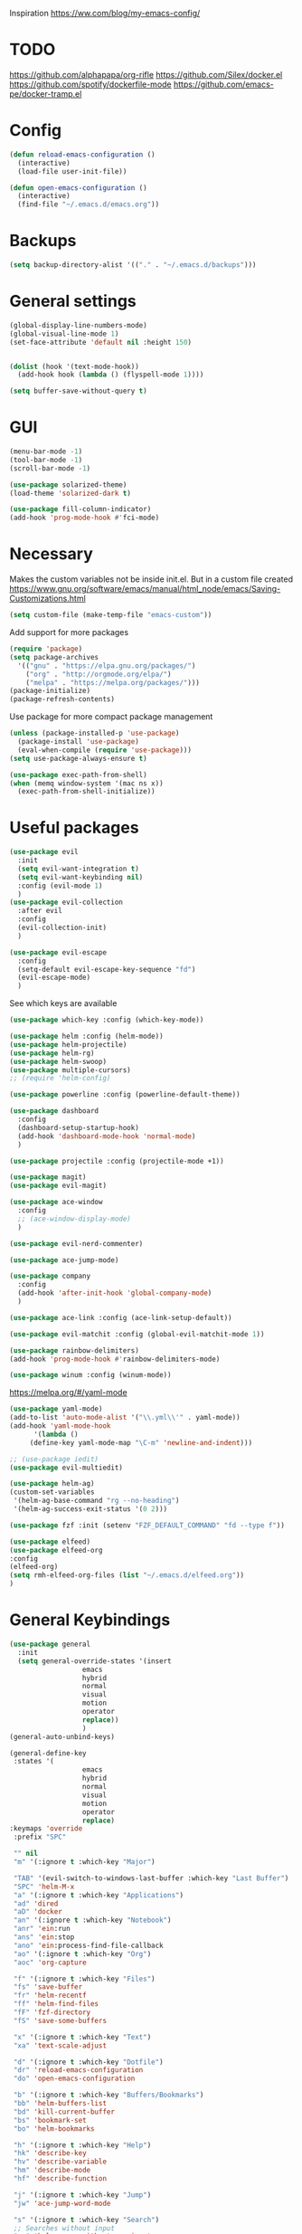 Inspiration
https://ww.com/blog/my-emacs-config/

* TODO
  https://github.com/alphapapa/org-rifle
  https://github.com/Silex/docker.el
  https://github.com/spotify/dockerfile-mode
  https://github.com/emacs-pe/docker-tramp.el
  
* Config
  #+BEGIN_SRC emacs-lisp
    (defun reload-emacs-configuration ()
      (interactive)
      (load-file user-init-file))

    (defun open-emacs-configuration ()
      (interactive)
      (find-file "~/.emacs.d/emacs.org"))
  #+END_SRC
* Backups
  #+BEGIN_SRC emacs-lisp
    (setq backup-directory-alist '(("." . "~/.emacs.d/backups")))
  #+END_SRC
* General settings
   #+BEGIN_SRC emacs-lisp
     (global-display-line-numbers-mode)
     (global-visual-line-mode 1)
     (set-face-attribute 'default nil :height 150)


     (dolist (hook '(text-mode-hook))
       (add-hook hook (lambda () (flyspell-mode 1))))

     (setq buffer-save-without-query t)
   #+END_SRC
* GUI
  #+BEGIN_SRC emacs-lisp
    (menu-bar-mode -1)
    (tool-bar-mode -1)
    (scroll-bar-mode -1)

    (use-package solarized-theme)
    (load-theme 'solarized-dark t)

    (use-package fill-column-indicator)
    (add-hook 'prog-mode-hook #'fci-mode)
  #+END_SRC
* Necessary
  Makes the custom variables not be inside init.el. But in a custom file created
  https://www.gnu.org/software/emacs/manual/html_node/emacs/Saving-Customizations.html
  #+BEGIN_SRC emacs-lisp
    (setq custom-file (make-temp-file "emacs-custom"))
  #+END_SRC
  Add support for more packages
  #+BEGIN_SRC emacs-lisp
    (require 'package)
    (setq package-archives
	  '(("gnu" . "https://elpa.gnu.org/packages/")
	    ("org" . "http://orgmode.org/elpa/")
	    ("melpa" . "https://melpa.org/packages/")))
    (package-initialize)
    (package-refresh-contents)
  #+END_SRC
  Use package for more compact package management
  #+BEGIN_SRC emacs-lisp
    (unless (package-installed-p 'use-package)
      (package-install 'use-package)
      (eval-when-compile (require 'use-package)))
    (setq use-package-always-ensure t)
  #+END_SRC
  #+BEGIN_SRC emacs-lisp
    (use-package exec-path-from-shell)
    (when (memq window-system '(mac ns x))
      (exec-path-from-shell-initialize))
  #+END_SRC
* Useful packages 
  #+BEGIN_SRC emacs-lisp
    (use-package evil
      :init
      (setq evil-want-integration t) 
      (setq evil-want-keybinding nil)
      :config (evil-mode 1)
      )
    (use-package evil-collection
      :after evil
      :config
      (evil-collection-init)
      )

    (use-package evil-escape
      :config
      (setq-default evil-escape-key-sequence "fd")
      (evil-escape-mode)
      )
  #+END_SRC
  See which keys are available
  #+BEGIN_SRC emacs-lisp
    (use-package which-key :config (which-key-mode))
  #+END_SRC
  #+BEGIN_SRC emacs-lisp
    (use-package helm :config (helm-mode))
    (use-package helm-projectile)
    (use-package helm-rg)
    (use-package helm-swoop)
    (use-package multiple-cursors)
    ;; (require 'helm-config)
  #+END_SRC
  #+BEGIN_SRC emacs-lisp
    (use-package powerline :config (powerline-default-theme))
  #+END_SRC
  #+BEGIN_SRC emacs-lisp
    (use-package dashboard 
      :config 
      (dashboard-setup-startup-hook)
      (add-hook 'dashboard-mode-hook 'normal-mode)
      )
  #+END_SRC
  #+BEGIN_SRC emacs-lisp
    (use-package projectile :config (projectile-mode +1))
  #+END_SRC
  #+BEGIN_SRC emacs-lisp
    (use-package magit)
    (use-package evil-magit)
  #+END_SRC
  #+BEGIN_SRC emacs-lisp
    (use-package ace-window
      :config
      ;; (ace-window-display-mode)
      )
  #+END_SRC
  #+BEGIN_SRC emacs-lisp
    (use-package evil-nerd-commenter)
  #+END_SRC
  #+BEGIN_SRC emacs-lisp
    (use-package ace-jump-mode)
  #+END_SRC
  #+BEGIN_SRC emacs-lisp
    (use-package company
      :config
      (add-hook 'after-init-hook 'global-company-mode)
      )
  #+END_SRC
  #+BEGIN_SRC emacs-lisp
    (use-package ace-link :config (ace-link-setup-default))
  #+END_SRC
  #+BEGIN_SRC emacs-lisp
    (use-package evil-matchit :config (global-evil-matchit-mode 1))
  #+END_SRC
  #+BEGIN_SRC emacs-lisp
    (use-package rainbow-delimiters)
    (add-hook 'prog-mode-hook #'rainbow-delimiters-mode)
  #+END_SRC
  #+BEGIN_SRC emacs-lisp
    (use-package winum :config (winum-mode))
  #+END_SRC
  https://melpa.org/#/yaml-mode
  #+BEGIN_SRC emacs-lisp
    (use-package yaml-mode)
    (add-to-list 'auto-mode-alist '("\\.yml\\'" . yaml-mode))
    (add-hook 'yaml-mode-hook
	      '(lambda ()
		 (define-key yaml-mode-map "\C-m" 'newline-and-indent)))
  #+END_SRC
  #+BEGIN_SRC emacs-lisp
  ;; (use-package iedit)
  (use-package evil-multiedit)
  #+END_SRC

  #+BEGIN_SRC emacs-lisp
    (use-package helm-ag)
    (custom-set-variables
     '(helm-ag-base-command "rg --no-heading")
     '(helm-ag-success-exit-status '(0 2)))
  #+END_SRC
  #+BEGIN_SRC emacs-lisp
  (use-package fzf :init (setenv "FZF_DEFAULT_COMMAND" "fd --type f"))
  #+END_SRC
  #+BEGIN_SRC emacs-lisp
  (use-package elfeed)
  (use-package elfeed-org
  :config
  (elfeed-org)
  (setq rmh-elfeed-org-files (list "~/.emacs.d/elfeed.org"))
  )
  #+END_SRC
* General Keybindings
#+BEGIN_SRC emacs-lisp
    (use-package general
      :init
      (setq general-override-states '(insert
				      emacs
				      hybrid
				      normal
				      visual
				      motion
				      operator
				      replace))
				      )
    (general-auto-unbind-keys)

    (general-define-key
     :states '(
				      emacs
				      hybrid
				      normal
				      visual
				      motion
				      operator
				      replace)
    :keymaps 'override
     :prefix "SPC"

     "" nil
     "m" '(:ignore t :which-key "Major")

     "TAB" '(evil-switch-to-windows-last-buffer :which-key "Last Buffer")
     "SPC" 'helm-M-x
     "a" '(:ignore t :which-key "Applications")
     "ad" 'dired
     "aD" 'docker
     "an" '(:ignore t :which-key "Notebook")
     "anr" 'ein:run
     "ans" 'ein:stop
     "ano" 'ein:process-find-file-callback
     "ao" '(:ignore t :which-key "Org")
     "aoc" 'org-capture

     "f" '(:ignore t :which-key "Files")
     "fs" 'save-buffer
     "fr" 'helm-recentf
     "ff" 'helm-find-files
     "fF" 'fzf-directory
     "fS" 'save-some-buffers

     "x" '(:ignore t :which-key "Text")
     "xa" 'text-scale-adjust

     "d" '(:ignore t :which-key "Dotfile")
     "dr" 'reload-emacs-configuration
     "do" 'open-emacs-configuration

     "b" '(:ignore t :which-key "Buffers/Bookmarks")
     "bb" 'helm-buffers-list
     "bd" 'kill-current-buffer
     "bs" 'bookmark-set
     "bo" 'helm-bookmarks

     "h" '(:ignore t :which-key "Help")
     "hk" 'describe-key 
     "hv" 'describe-variable
     "hm" 'describe-mode
     "hf" 'describe-function

     "j" '(:ignore t :which-key "Jump")
     "jw" 'ace-jump-word-mode 

     "s" '(:ignore t :which-key "Search")
     ;; Searches without input
     "ss" 'helm-swoop-without-pre-input 
     "sS" 'helm-swoop
     "se" 'evil-multiedit-match-all

     "l" '(:ignore t :which-key "Links")
     "lo" 'ace-link
     "ls" 'org-store-link

     "c" '(:ignore t :which-key "Comments")
     "cl" 'evilnc-comment-or-uncomment-lines

     "w" '(:ignore t :which-key "Windows")
     "wd" 'delete-window
     "wh" 'split-window-horizontally
     "wv" 'split-window-vertically
     "ws" 'ace-window
     "1" '(winum-select-window-1 :which-key "window 1")
     "2" '(winum-select-window-2 :which-key "window 2")
     "3" '(winum-select-window-3 :which-key "window 3")
     "4" '(winum-select-window-4 :which-key "window 4")
     "5" '(winum-select-window-5 :which-key "window 5")

     "p" '(:ignore: t :which-key "Projects")
     "pf" 'helm-projectile-find-file
     "pr" 'helm-projectile-recentf
     "pp" 'helm-projectile-switch-project
     "ps" 'helm-do-ag-project-root

     "q" '(:ignore t :which-key "Quit")
     "qq" 'kill-emacs
     )

    (general-define-key
     :keymaps 'evil-multiedit-state-map
     "RET" 'evil-multiedit-toggle-or-restrict-region
     "n" 'evil-multiedit-next
     "N" 'evil-multiedit-prev
     )
  #+END_SRC
* Tools
** Pdf 
   #+BEGIN_SRC emacs-lisp
     (use-package pdf-tools
       :config     
       (setq-default pdf-view-display-size 'fit-page)
       )
     (pdf-loader-install)
     (general-define-key
      :states 'normal
      :keymaps 'pdf-view-mode-map
      "," nil
      )
     (general-define-key
      :states 'normal
      :keymaps 'pdf-view-mode-map
      :prefix "SPC m"
      "f" 'pdf-view-fit-height-to-window
      "s" 'pdf-occur
      )
   #+END_SRC

** Org mode 
   #+BEGIN_SRC emacs-lisp
     (use-package org-cliplink)

     (general-define-key
      :states '(normal visual emacs)
      :keymaps 'org-mode-map
      :major-mods 'org-mode
      :prefix "SPC m"
      "c" 'org-capture
      "a" 'org-agenda
      "r" '(org-refile :which-key "Refile")
      "l" '(:ignore t :which-key "Links")
      "li" 'org-insert-link
      "lI" 'org-cliplink
      "t" '(:ignore t :which-key "Toggle")
      "t" 'org-toggle-link-display
      "tL" 'org-latex-preview
      "j" '(:ignore t :which-key "Jump")
      "ji" 'helm-org-in-buffer-headings
      "'" 'org-edit-special
      )

     (setq org-capture-templates '(
				   ("t" "todo" entry
				    (file "~/Dropbox/org/gtd/inbox.org")
				    "* TODO %?
       %U
       %a
     " :clock-in t :clock-resume t)
				   ))

     (setq org-agenda-files '("~/Dropbox/org/gtd/inbox.org"
			      "~/Dropbox/org/gtd/gtd.org"
			      "~/Dropbox/org/gtd/someday.org"))

     (setq org-refile-targets '((nil :maxlevel . 9)
				(org-agenda-files :maxlevel . 9)
				("~/Dropbox/org/gtd/archive.org" :maxlevel . 1)))


     (setq org-agenda-custom-commands
	   '(("A" todo "DONE"))
	   )
   #+END_SRC
   #+BEGIN_SRC emacs-lisp
     (use-package evil-org
       :after org
       :config
       (add-hook 'org-mode-hook 'evil-org-mode)
       (add-hook 'evil-org-mode-hook
		 (lambda ()
		   (evil-org-set-key-theme)))
       (require 'evil-org-agenda)
       (evil-org-agenda-set-keys)
       )
   #+END_SRC
   #+BEGIN_SRC emacs-lisp
     ;; Makes org open pdf links correctly
     (add-to-list 'org-file-apps '("\\.pdf\\'" . (lambda (file link) (org-pdftools-open link))))

     (general-define-key 
      :states 'normal
      :keymaps'org-mode-map
      "RET" 'org-open-at-point)

     (use-package org-noter)
     (use-package org-pdftools)
     (org-pdftools-setup-link)

     (use-package org-noter-pdftools
       :after org-noter
       :config
       (with-eval-after-load 'pdf-annot
	 (add-hook 'pdf-annot-activate-handler-functions #'org-noter-pdftools-jump-to-note)))

     (use-package helm-org)
     (add-to-list 'helm-completing-read-handlers-alist '(org-capture . helm-org-completing-read-tags))
     (add-to-list 'helm-completing-read-handlers-alist '(org-set-tags . helm-org-completing-read-tags))
   #+END_SRC
** Markdown
   #+BEGIN_SRC emacs-lisp
     (use-package markdown-mode
       :ensure t
       :commands (markdown-mode gfm-mode)
       :mode (("README\\.md\\'" . gfm-mode)
	      ("\\.md\\'" . markdown-mode)
	      ("\\.markdown\\'" . markdown-mode))
       :init (setq markdown-command "multimarkdown"))
   #+END_SRC
** Plantuml
   #+BEGIN_SRC emacs-lisp
   (use-package plantuml-mode
   :config
   (setq plantuml-jar-path "~/plantuml.jar")
   (setq plantuml-default-exec-mode 'jar)
   (add-to-list 'auto-mode-alist '("\\.puml\\'" . plantuml-mode))
   (plantuml-enable-debug)
   (setq plantuml-output-type "png")
   )
   #+END_SRC
** Snippets
   #+BEGIN_SRC emacs-lisp
   (use-package yasnippet)
   (use-package yasnippet-snippets)
   (yas-reload-all)
   (add-hook 'prog-mode-hook #'yas-minor-mode)
   #+END_SRC

   #+RESULTS:
   | yas-minor-mode | rainbow-delimiters-mode |
** Docker
   #+BEGIN_SRC emacs-lisp
   (use-package dockerfile-mode)
   (use-package docker-compose-mode)
   (use-package docker)
   (use-package docker-tramp)
   #+END_SRC

* Programming
  https://www.flycheck.org/en/latest/
  #+BEGIN_SRC emacs-lisp
    (use-package flycheck :init (global-flycheck-mode))
  #+END_SRC
** Python
  #+BEGIN_SRC emacs-lisp
    (use-package pyenv-mode)
    (use-package importmagic
      :config
      (add-hook 'python-mode-hook 'importmagic-mode))
    (use-package python-pytest)
    (use-package quickrun
      :config
      (setq quickrun-timeout-seconds nil)
      )

    (use-package sphinx-doc)
    (add-hook 'python-mode-hook (lambda ()
				  (require 'sphinx-doc)
				  (sphinx-doc-mode t)))
    (add-hook 'python-mode-hook       'hs-minor-mode)

    (general-define-key
     :states '(normal visual emacs)
     :keymaps 'python-mode-map
     :major-modes 'python-mode
     :prefix "SPC m"

     "=" 'lsp-format-buffer
     "t" '(:ignore t :which-key "Tests")
     "tt" 'python-pytest
     "tf" 'python-pytest-function
     "t." 'python-pytest-popup
     "r" '(:ignore t :which-key "Run")
     "rr" 'quickrun
     "ra" 'quickrun-with-arg
     "d" '(:ignore: t :which-key "Debug")
     "db" 'dap-breakpoint-toggle
     "dd" 'dap-debug
     "i" '(run-python :which-key "ipython")
     "g" '(:ignore t :which-key "Go to")
     "gd" 'lsp-find-definition
     "gr" 'lsp-find-references
     "v" '(:ignore t :which-key "Pyenv")
     "vs" 'pyenv-mode-set
     "x" '(:ignore t :which-key "Text")
     "xs" 'yas-insert-snippet
     )
  #+END_SRC
*** EIN 
   #+BEGIN_SRC emacs-lisp 
     (use-package ein)
     (setq ein:output-area-inlined-images t)
     (setq ein:jupyter-default-notebook-directory "~/")

     (general-define-key
      :definer 'minor-mode
      :states 'normal
      :keymaps 'ein:notebook-mode
      :prefix "SPC m"
      "b" 'ein:worksheet-insert-cell-below
      "a" 'ein:worksheet-insert-cell-above
      "s" 'ein:notebook-save-notebook-command
      "e" 'ein:worksheet-execute-cell
      "E" 'ein:worksheet-execute-all-cells
      "RET" 'ein:worksheet-execute-cell-and-goto-next-km
      "o" 'ein:worksheet-clear-output
      "O" 'ein:worksheet-clear-all-output-km
      "d" 'ein:worksheet-delete-cell
      "c" 'ein:notebook-kill-kernel-then-close-command
      "k" '(:ignore t :which-key "Kernel")
      "ks" 'ein:notebook-switch-kernel
      "kr" 'ein:notebook-reconnect-kernel
      "ki" 'ein:notebook-kernel-interrupt-command
      )
   #+END_SRC
** LSP
   https://emacs-lsp.github.io/lsp-mode/page/installation/
   #+BEGIN_SRC emacs-lisp
     (use-package lsp-mode
       :hook (
	      (python-mode . lsp)
	      (dockerfile-mode . lsp)
	      (lsp-mode . lsp-enable-which-key-integration))
       :commands lsp)

     (use-package lsp-ui :commands lsp-ui-mode)
     (use-package helm-lsp :commands helm-lsp-workspace-symbol)
     (use-package lsp-treemacs :commands lsp-treemacs-errors-list)

     (use-package dap-mode)
     (require 'dap-python)

     (add-hook 'dap-stopped-hook
	       (lambda (arg) (call-interactively #'dap-hydra)))
   #+END_SRC
* Left over
  #+BEGIN_SRC emacs-lisp
    (general-def
      :states 'normal
      ","
      ;; Binds , to access major mode
      (general-key-dispatch (general-simulate-key "SPC m")
	:timeout 0.25
	;; Binds ,, if fast
	"," (general-simulate-key "C-c C-c")
	)
      )
    (add-hook 'fundamental-mode-hook 'normal-mode) 
    ;; Does not work
    ;; (add-hook 'messages-buffer-mode-hook 'normal-mode)
  #+END_SRC

  #+RESULTS:
  | normal-mode |

